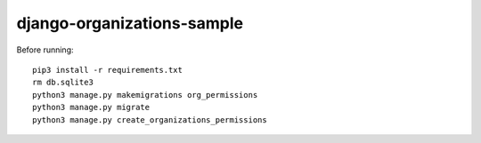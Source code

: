 ===========================
django-organizations-sample
===========================

Before running::

    pip3 install -r requirements.txt
    rm db.sqlite3
    python3 manage.py makemigrations org_permissions
    python3 manage.py migrate
    python3 manage.py create_organizations_permissions

